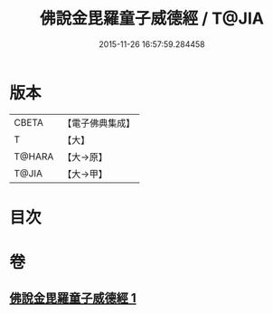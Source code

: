 #+TITLE: 佛說金毘羅童子威德經 / T@JIA
#+DATE: 2015-11-26 16:57:59.284458
* 版本
 |     CBETA|【電子佛典集成】|
 |         T|【大】     |
 |    T@HARA|【大→原】   |
 |     T@JIA|【大→甲】   |

* 目次
* 卷
** [[file:KR6j0520_001.txt][佛說金毘羅童子威德經 1]]
